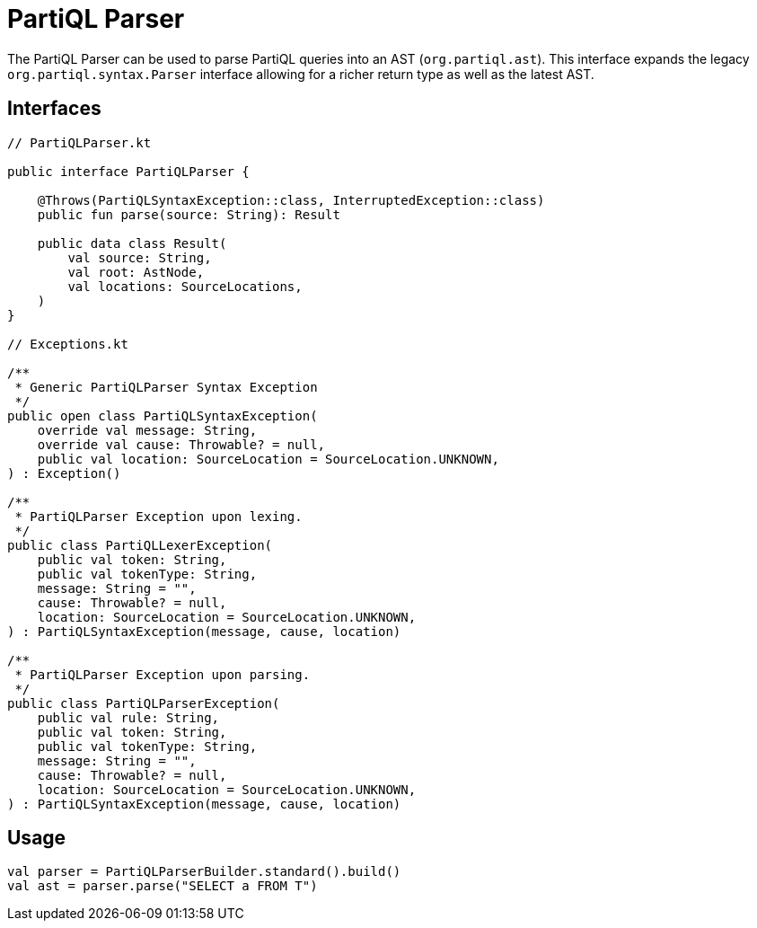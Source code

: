 = PartiQL Parser

The PartiQL Parser can be used to parse PartiQL queries into an AST (`org.partiql.ast`).
This interface expands the legacy `org.partiql.syntax.Parser` interface allowing for a richer return type as well as the latest AST.

== Interfaces

[source,kotlin]
----
// PartiQLParser.kt

public interface PartiQLParser {

    @Throws(PartiQLSyntaxException::class, InterruptedException::class)
    public fun parse(source: String): Result

    public data class Result(
        val source: String,
        val root: AstNode,
        val locations: SourceLocations,
    )
}

// Exceptions.kt

/**
 * Generic PartiQLParser Syntax Exception
 */
public open class PartiQLSyntaxException(
    override val message: String,
    override val cause: Throwable? = null,
    public val location: SourceLocation = SourceLocation.UNKNOWN,
) : Exception()

/**
 * PartiQLParser Exception upon lexing.
 */
public class PartiQLLexerException(
    public val token: String,
    public val tokenType: String,
    message: String = "",
    cause: Throwable? = null,
    location: SourceLocation = SourceLocation.UNKNOWN,
) : PartiQLSyntaxException(message, cause, location)

/**
 * PartiQLParser Exception upon parsing.
 */
public class PartiQLParserException(
    public val rule: String,
    public val token: String,
    public val tokenType: String,
    message: String = "",
    cause: Throwable? = null,
    location: SourceLocation = SourceLocation.UNKNOWN,
) : PartiQLSyntaxException(message, cause, location)

----

== Usage

[source,kotlin]
----
val parser = PartiQLParserBuilder.standard().build()
val ast = parser.parse("SELECT a FROM T")
----
